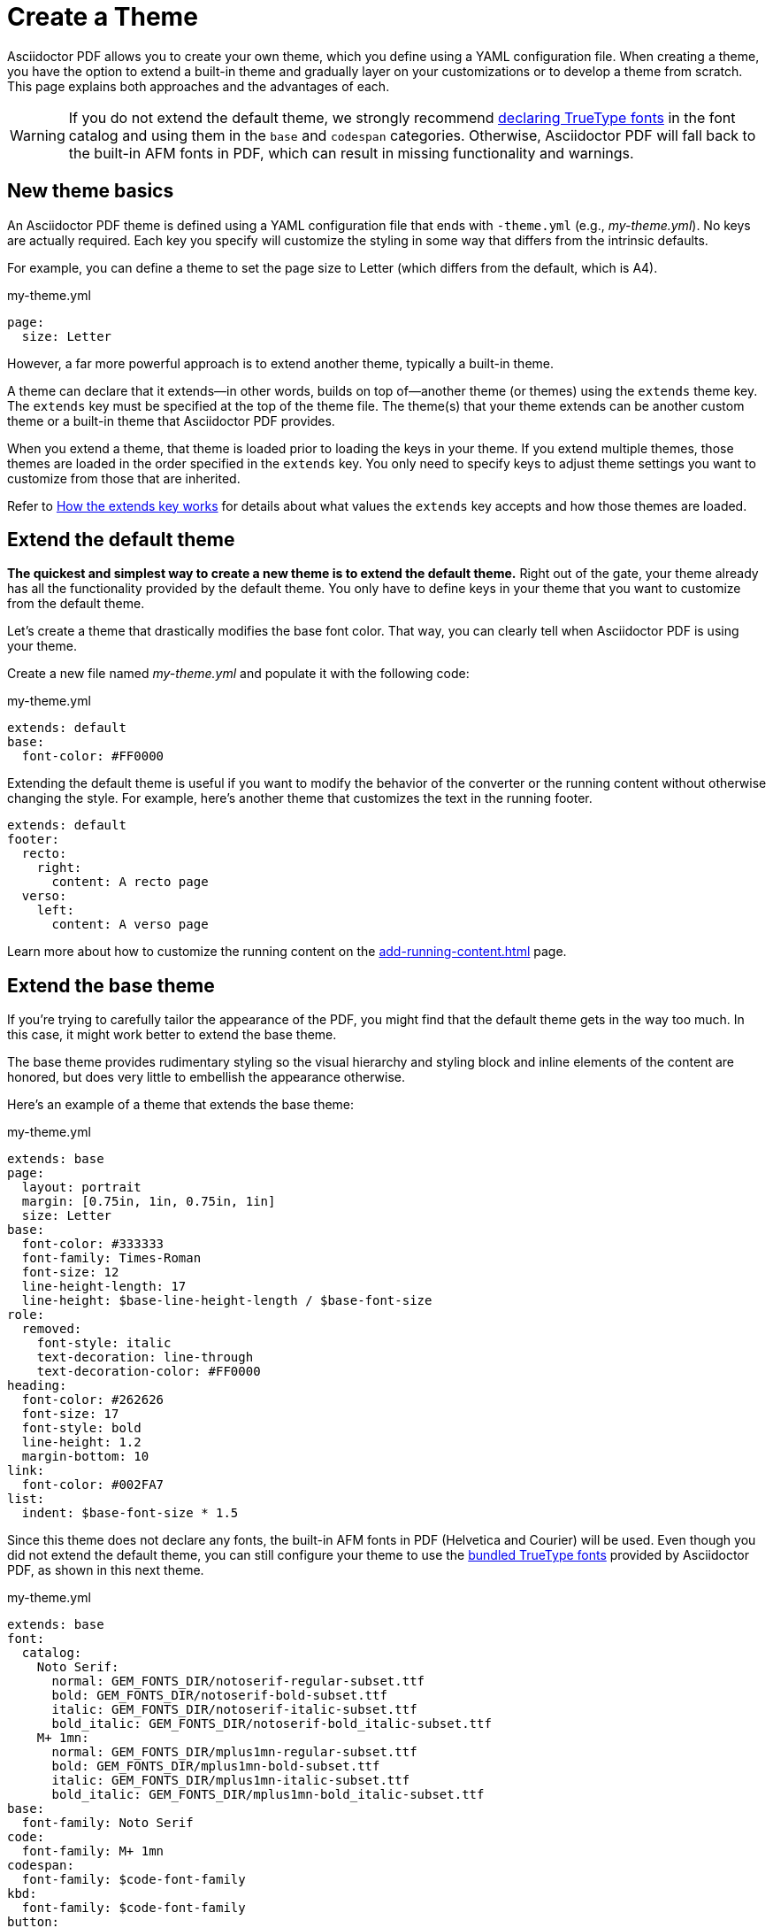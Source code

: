 = Create a Theme
:page-aliases: extend-theme.adoc
:description: Create a PDF theme by extending a built-in theme or starting one from scratch.

Asciidoctor PDF allows you to create your own theme, which you define using a YAML configuration file.
When creating a theme, you have the option to extend a built-in theme and gradually layer on your customizations or to develop a theme from scratch.
This page explains both approaches and the advantages of each.

WARNING: If you do not extend the default theme, we strongly recommend xref:custom-font.adoc[declaring TrueType fonts] in the font catalog and using them in the `base` and `codespan` categories.
Otherwise, Asciidoctor PDF will fall back to the built-in AFM fonts in PDF, which can result in missing functionality and warnings.

== New theme basics

An Asciidoctor PDF theme is defined using a YAML configuration file that ends with `-theme.yml` (e.g., [.path]_my-theme.yml_).
No keys are actually required.
Each key you specify will customize the styling in some way that differs from the intrinsic defaults.

For example, you can define a theme to set the page size to Letter (which differs from the default, which is A4).

.my-theme.yml
[,yaml]
----
page:
  size: Letter
----

However, a far more powerful approach is to extend another theme, typically a built-in theme.

A theme can declare that it extends--in other words, builds on top of--another theme (or themes) using the `extends` theme key.
The `extends` key must be specified at the top of the theme file.
The theme(s) that your theme extends can be another custom theme or a built-in theme that Asciidoctor PDF provides.

When you extend a theme, that theme is loaded prior to loading the keys in your theme.
If you extend multiple themes, those themes are loaded in the order specified in the `extends` key.
You only need to specify keys to adjust theme settings you want to customize from those that are inherited.

Refer to <<how-extend-works>> for details about what values the `extends` key accepts and how those themes are loaded.

[#extend-default]
== Extend the default theme

*The quickest and simplest way to create a new theme is to extend the default theme.*
Right out of the gate, your theme already has all the functionality provided by the default theme.
You only have to define keys in your theme that you want to customize from the default theme.

Let's create a theme that drastically modifies the base font color.
That way, you can clearly tell when Asciidoctor PDF is using your theme.

Create a new file named [.path]_my-theme.yml_ and populate it with the following code:

.my-theme.yml
[,yaml]
----
extends: default
base:
  font-color: #FF0000
----

Extending the default theme is useful if you want to modify the behavior of the converter or the running content without otherwise changing the style.
For example, here's another theme that customizes the text in the running footer.

[,yaml]
----
extends: default
footer:
  recto:
    right:
      content: A recto page
  verso:
    left:
      content: A verso page
----

Learn more about how to customize the running content on the xref:add-running-content.adoc[] page.

== Extend the base theme

If you're trying to carefully tailor the appearance of the PDF, you might find that the default theme gets in the way too much.
In this case, it might work better to extend the base theme.

The base theme provides rudimentary styling so the visual hierarchy and styling block and inline elements of the content are honored, but does very little to embellish the appearance otherwise.

Here's an example of a theme that extends the base theme:

.my-theme.yml
[,yaml]
----
extends: base
page:
  layout: portrait
  margin: [0.75in, 1in, 0.75in, 1in]
  size: Letter
base:
  font-color: #333333
  font-family: Times-Roman
  font-size: 12
  line-height-length: 17
  line-height: $base-line-height-length / $base-font-size
role:
  removed:
    font-style: italic
    text-decoration: line-through
    text-decoration-color: #FF0000
heading:
  font-color: #262626
  font-size: 17
  font-style: bold
  line-height: 1.2
  margin-bottom: 10
link:
  font-color: #002FA7
list:
  indent: $base-font-size * 1.5
----

Since this theme does not declare any fonts, the built-in AFM fonts in PDF (Helvetica and Courier) will be used.
Even though you did not extend the default theme, you can still configure your theme to use the xref:font-support.adoc#bundled[bundled TrueType fonts] provided by Asciidoctor PDF, as shown in this next theme.

.my-theme.yml
[,yaml]
----
extends: base
font:
  catalog:
    Noto Serif:
      normal: GEM_FONTS_DIR/notoserif-regular-subset.ttf
      bold: GEM_FONTS_DIR/notoserif-bold-subset.ttf
      italic: GEM_FONTS_DIR/notoserif-italic-subset.ttf
      bold_italic: GEM_FONTS_DIR/notoserif-bold_italic-subset.ttf
    M+ 1mn:
      normal: GEM_FONTS_DIR/mplus1mn-regular-subset.ttf
      bold: GEM_FONTS_DIR/mplus1mn-bold-subset.ttf
      italic: GEM_FONTS_DIR/mplus1mn-italic-subset.ttf
      bold_italic: GEM_FONTS_DIR/mplus1mn-bold_italic-subset.ttf
base:
  font-family: Noto Serif
code:
  font-family: M+ 1mn
codespan:
  font-family: $code-font-family
kbd:
  font-family: $code-font-family
button:
  font-family: $base-font-family
----

By layering in the bundled fonts, this extended base theme gives you the most basic starting point without having to worry about providing rudimentary styling.

== Create a theme from scratch

If you want to go even more barebones, you can develop a theme from scratch.
To do so, set the `extends` key to `~` (or omit the key entirely) so Asciidoctor PDF will not load any theme before your own.

.my-theme.yml
[,yaml]
----
extends: ~
#...
----

Although no theme keys are set in this case, Asciidoctor PDF will still resort to using fallback values when a theme setting is required.
Thus, "`from scratch`" really means mostly from scratch.

If you choose not to extend a theme, you should consult the {url-repo-root}/data/themes/base-theme.yml[base theme] to discover which keys you'll need to set to support the visual hierarchy and styling of core block and inline elements.
You can also find the location of the [.path]_data/themes_ directory on your local disk by running the following command:

 $ gem contents asciidoctor-pdf --show-install-dir

We strongly recommend extending either the default or base theme at first, and only starting from scratch if you find that approach isn't working out.
That's because developing a theme from scratch takes a lot of effort.

[#how-extend-works]
== How the extends key works

The `extends` key accepts either a single value or an array of values.
Each value is interpreted as either a theme name or filename.
If you don't want to extend any theme (not even the base theme), omit the `extends` key or assign the value `~` to the `extends` key.

If the value matches the name of a xref:index.adoc#built-in-themes[built-in theme] (e.g., `default`), that theme is used.
If the value is an absolute path, that theme file is used.
If the value begins with `./`, the value is resolved to a theme file relative to the current theme file.
Otherwise, the value is resolved just like the value of the `pdf-theme` attribute.
In this case, a relative path is resolved starting from the value of the `pdf-themesdir` attribute.

[#load-theme-more-than-once]
If the same theme appears multiple times in the theme hierarchy, it will only be loaded once by default.
You can force the theme to be loaded, even if it has already been loaded, by adding the `!important` keyword offset by a space to the end of the value.

Initially, the theme starts out empty.
Then, the theme file(s) referenced by the `extends` key are loaded in order.
Finally, the keys in the current file are loaded.
Each time a theme is loaded, the flattened keys are overlaid onto the keys from the previous theme.

Once a key in a theme is processed, all variables are expanded.
That means that if you change the value of a variable after the theme is loaded, the earlier reference to that variable will not be updated.
Instead, you need to redefine the key in order to use the new value of the variable.
